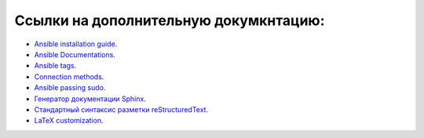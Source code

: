 Ссылки на дополнительную докумкнтацию:
======================================

* `Ansible installation guide <https://docs.ansible.com/ansible/latest/installation_guide/intro_installation.html>`_.
* `Ansible Documentations <https://docs.ansible.com>`_.
* `Ansible tags <https://docs.ansible.com/ansible/latest/user_guide/playbooks_tags.html>`_.
* `Connection methods <https://docs.ansible.com/ansible/latest/user_guide/connection_details.html>`_.
* `Ansible passing sudo <https://8gwifi.org/docs/ansible-sudo-ssh-password.jsp>`_.
* `Генератор документации Sphinx <https://sphinx-ru.readthedocs.io/ru/latest/sphinx.html#id12>`_.
* `Стандартный синтаксис разметки reStructuredText <https://sphinx-ru.readthedocs.io/ru/latest/rst-markup.html#id5>`_.
* `LaTeX customization <https://www.sphinx-doc.org/en/master/latex.html>`_.
